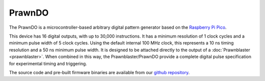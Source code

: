 PrawnDO
=======

The PrawnDO is a microcontroller-based arbitrary digital pattern generator
based on the `Raspberry Pi Pico <https://www.raspberrypi.com/documentation/microcontrollers/raspberry-pi-pico.html>`__.

This device has 16 digital outputs, with up to 30,000 instructions.
It has a minimum resolution of 1 clock cycles and a minimum pulse width of 5 clock cycles.
Using the default internal 100 MHz clock, this represents a 10 ns timing resolution and a 50 ns minimum pulse width.
It is designed to be attached directly to the output of a :doc:`Prawnblaster <prawnblaster>`.
When combined in this way, the Prawnblaster/PrawnDO provide a complete digital pulse specification for experimental timing and triggering.

The source code and pre-built firmware binaries are available from our `github repository <https://github.com/labscript-suite/prawn_digital_output>`_.